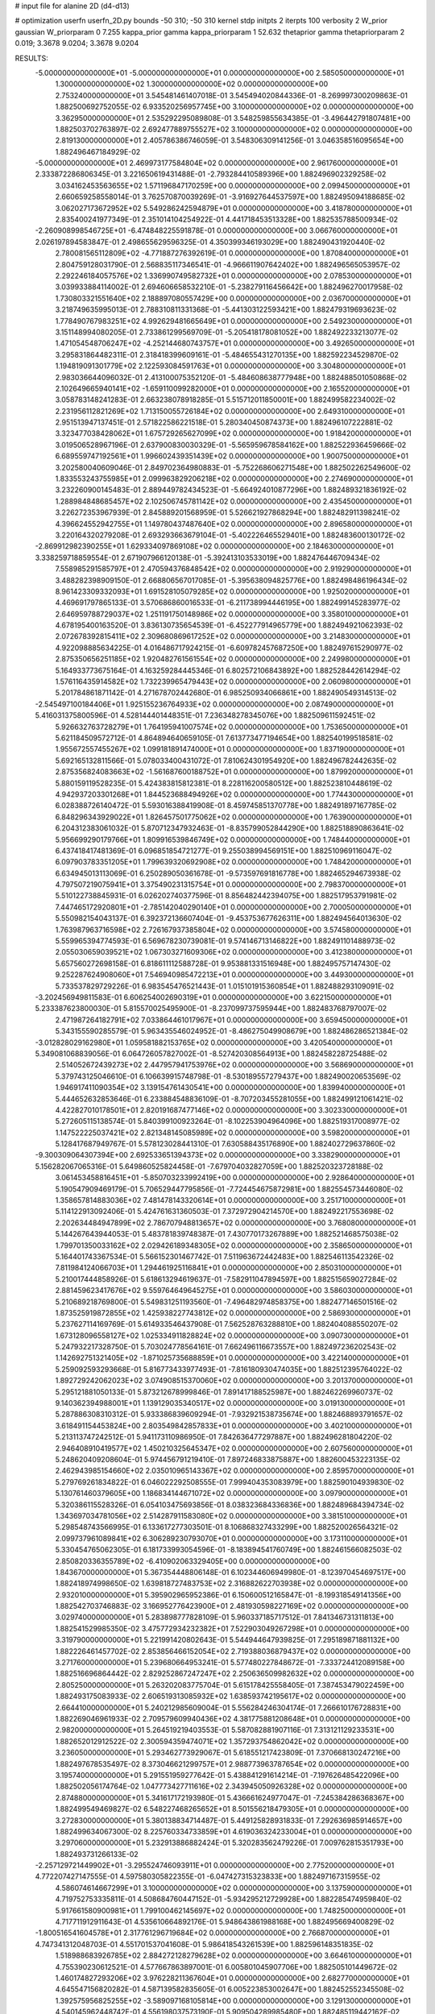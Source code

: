 # input file for alanine 2D (d4-d13)

# optimization
userfn       userfn_2D.py
bounds       -50 310; -50 310
kernel       stdp
initpts      2
iterpts      100
verbosity    2
W_prior      gaussian
W_priorparam 0 7.255
kappa_prior  gamma
kappa_priorparam 1 52.632
thetaprior gamma
thetapriorparam 2 0.019; 3.3678 9.0204; 3.3678 9.0204

RESULTS:
 -5.000000000000000E+01 -5.000000000000000E+01  0.000000000000000E+00       2.585050000000000E+01
  1.300000000000000E+02  1.300000000000000E+02  0.000000000000000E+00       2.753240000000000E+01       3.545481461407018E-01  3.545494020844336E-01      -8.269997300209863E-01  1.882500692752055E-02
  6.933520256957745E+00  3.100000000000000E+02  0.000000000000000E+00       3.362950000000000E+01       2.535292295089808E-01  3.548259855634385E-01      -3.496442791807481E+00  1.882503702763897E-02
  2.692477889755527E+02  3.100000000000000E+02  0.000000000000000E+00       2.819130000000000E+01       2.405786386746059E-01  3.548306309141256E-01       3.046358516095654E+00  1.882496467184929E-02
 -5.000000000000000E+01  2.469973177584804E+02  0.000000000000000E+00       2.961760000000000E+01       2.333872286806345E-01  3.221650619431488E-01      -2.793284410589396E+00  1.882496902329258E-02
  3.034162453563655E+02  1.571196847170259E+00  0.000000000000000E+00       2.099450000000000E+01       2.660659258558014E-01  3.762570870039269E-01      -3.916927644537597E+00  1.882495094188685E-02
  3.062027173672952E+02  5.549286242594879E+01  0.000000000000000E+00       3.418780000000000E+01       2.835400241977349E-01  2.351014104254922E-01       4.441718453513328E+00  1.882535788500934E-02
 -2.260908998546725E+01 -6.474848225591878E-01  0.000000000000000E+00       3.066760000000000E+01       2.026197894583847E-01  2.498655629596325E-01       4.350399346193029E+00  1.882490431920440E-02
  2.780081565112809E+02 -4.771887276392619E-01  0.000000000000000E+00       1.870840000000000E+01       2.804759128031790E-01  2.568835117346541E-01      -4.966611907642402E+00  1.882496565053957E-02
  2.292246184057576E+02  1.336990749582732E+01  0.000000000000000E+00       2.078530000000000E+01       3.039933884114002E-01  2.694606658532210E-01      -5.238279116456642E+00  1.882496270017958E-02
  1.730803321551640E+02  2.188897080557429E+00  0.000000000000000E+00       2.036700000000000E+01       3.218749635995013E-01  2.788310811331368E-01      -5.441303122593421E+00  1.882479319693623E-02
  1.778490767983251E+02  4.992629481665649E+01  0.000000000000000E+00       2.549230000000000E+01       3.151148994080205E-01  2.733861299569709E-01      -5.205418178081052E+00  1.882492233213077E-02
  1.471054548706247E+02 -4.252144680743757E+01  0.000000000000000E+00       3.492650000000000E+01       3.295831864482311E-01  2.318418399609161E-01      -5.484655431270135E+00  1.882592234529870E-02
  1.194819091301779E+02  2.122593084591763E+01  0.000000000000000E+00       3.304800000000000E+01       2.983036644096032E-01  2.413100075352120E-01      -5.484608638777948E+00  1.882488501050868E-02
  2.102649665940141E+02 -1.659110099282000E+01  0.000000000000000E+00       2.165520000000000E+01       3.058783148241283E-01  2.663238078918285E-01       5.515712011850001E+00  1.882499582234002E-02
  2.231956112821269E+02  1.713150055726184E+02  0.000000000000000E+00       2.649310000000000E+01       2.951513947137451E-01  2.571822586221518E-01       5.280340450874373E+00  1.882496107222881E-02
  3.323477038428062E+01  1.675729265627099E+02  0.000000000000000E+00       1.918420000000000E+01       3.019506528967196E-01  2.637900830030329E-01      -5.565959678584162E+00  1.882522936459666E-02
  6.689559747192561E+01  1.996602439351439E+02  0.000000000000000E+00       1.900750000000000E+01       3.202580040609046E-01  2.849702364980883E-01      -5.752268606271548E+00  1.882502262549600E-02
  1.833553243755985E+01  2.099963829206218E+02  0.000000000000000E+00       2.274690000000000E+01       3.232260900145483E-01  2.889449782434523E-01      -5.664924010877296E+00  1.882489321836192E-02
  1.288984848685457E+02  2.102506745781142E+02  0.000000000000000E+00       2.435450000000000E+01       3.226272353967939E-01  2.845889201568959E-01       5.526621927868294E+00  1.882482911398241E-02
  4.396624552942755E+01  1.149780437487640E+02  0.000000000000000E+00       2.896580000000000E+01       3.220164320279208E-01  2.693293663679104E-01      -5.402226465529401E+00  1.882483600130172E-02
 -2.869912982390255E+01  1.629334097869108E+02  0.000000000000000E+00       2.184630000000000E+01       3.338259718859554E-01  2.671907966120138E-01      -5.392413103533019E+00  1.882476446709434E-02
  7.558985291585797E+01  2.470594376848542E+02  0.000000000000000E+00       2.919290000000000E+01       3.488282398909150E-01  2.668806567017085E-01      -5.395638094825776E+00  1.882498486196434E-02
  8.961423309332093E+01  1.691528105079285E+02  0.000000000000000E+00       1.925020000000000E+01       4.469691797865133E-01  3.570686860016533E-01      -6.211738994446195E+00  1.882499145283977E-02
  2.646959788729037E+02  1.251191750148986E+02  0.000000000000000E+00       3.358010000000000E+01       4.678195400163520E-01  3.836130735654539E-01      -6.452277914965779E+00  1.882494921062393E-02
  2.072678392815411E+02  2.309680869617252E+02  0.000000000000000E+00       3.214830000000000E+01       4.922098885634225E-01  4.016486717924215E-01      -6.609782457687250E+00  1.882497615290977E-02
  2.875350656251185E+02  1.920482761561554E+02  0.000000000000000E+00       2.249980000000000E+01       5.164933773675164E-01  4.163259284445346E-01       6.802572106843892E+00  1.882528442614294E-02
  1.576116435914582E+02  1.732239965479443E+02  0.000000000000000E+00       2.060980000000000E+01       5.201784861871142E-01  4.271678702442680E-01       6.985250934066861E+00  1.882490549314513E-02
 -2.545497100184406E+01  1.925155236764933E+02  0.000000000000000E+00       2.087490000000000E+01       5.416031375800596E-01  4.528144401448351E-01       7.236348278345076E+00  1.882509611592451E-02
  5.926632763728279E+01  1.764195941007574E+02  0.000000000000000E+00       1.753650000000000E+01       5.621184509572712E-01  4.864894640659105E-01       7.613773477194654E+00  1.882540199518581E-02
  1.955672557455267E+02  1.099181891474000E+01  0.000000000000000E+00       1.837190000000000E+01       5.692165132811566E-01  5.078033400431072E-01       7.810624301954920E+00  1.882496782442635E-02
  2.875356824083663E+02 -1.561687600188752E+01  0.000000000000000E+00       1.879920000000000E+01       5.880159119528235E-01  5.424383815812381E-01       8.228116200580512E+00  1.882523810448619E-02
  4.942937203301268E+01  1.844523688494926E+02  0.000000000000000E+00       1.774430000000000E+01       6.028388726140472E-01  5.593016388419908E-01       8.459745851370778E+00  1.882491897167785E-02
  6.848296343929022E+01  1.826457501775062E+02  0.000000000000000E+00       1.763900000000000E+01       6.204312383061032E-01  5.870712347932463E-01      -8.835799052844290E+00  1.882518890863641E-02
  5.956699290179766E+01  1.809916539846749E+02  0.000000000000000E+00       1.748440000000000E+01       6.437418417481369E-01  6.096851854721277E-01       9.255038994569151E+00  1.882510969116047E-02
  6.097903783351205E+01  1.799639320692908E+02  0.000000000000000E+00       1.748420000000000E+01       6.634945013113069E-01  6.250289050361678E-01      -9.573597691816778E+00  1.882465294673938E-02
  4.797507219075941E+01  3.375490231315754E+01  0.000000000000000E+00       2.798370000000000E+01       5.510122738845931E-01  6.026202740377596E-01       8.856482442394075E+00  1.882517953791981E-02
  7.447465172920801E+01 -2.785142040290140E+01  0.000000000000000E+00       2.700050000000000E+01       5.550982154043137E-01  6.392372136607404E-01      -9.453753677626311E+00  1.882494564013630E-02
  1.763987963716598E+02  2.726167937385804E+02  0.000000000000000E+00       3.574580000000000E+01       5.559965394774593E-01  6.569678230739081E-01       9.574146713146822E+00  1.882491101488973E-02
  2.055030659039521E+02  1.067303271609306E+02  0.000000000000000E+00       3.412380000000000E+01       5.657560272698158E-01  6.818611112588728E-01       9.953881331516948E+00  1.882495757147430E-02
  9.252287624908060E+01  7.546940985472213E+01  0.000000000000000E+00       3.449300000000000E+01       5.733537829729226E-01  6.983545476521443E-01       1.015101915360854E+01  1.882488293109091E-02
 -3.202456949811583E-01  6.606254002690319E+01  0.000000000000000E+00       3.622150000000000E+01       5.233387623800030E-01  5.815570025495900E-01      -8.237099737595944E+00  1.882483768797007E-02
  2.471987264182791E+02  7.033864461017967E+01  0.000000000000000E+00       3.659450000000000E+01       5.343155590285579E-01  5.963435546024952E-01      -8.486275049908679E+00  1.882486286521384E-02
 -3.012828029162980E+01  1.059581882153765E+02  0.000000000000000E+00       3.420540000000000E+01       5.349081068839056E-01  6.064726057827002E-01      -8.527420308564913E+00  1.882458228725488E-02
  2.514052672439273E+02  2.447957941753976E+02  0.000000000000000E+00       3.568690000000000E+01       5.379743125046610E-01  6.106639915748798E-01      -8.530189557279437E+00  1.882490020653569E-02
  1.946917411090354E+02  3.139154761430541E+00  0.000000000000000E+00       1.839940000000000E+01       5.444652632853646E-01  6.233884548836109E-01      -8.707203455281055E+00  1.882499121061421E-02
  4.422827010178501E+01  2.820191687477146E+02  0.000000000000000E+00       3.302330000000000E+01       5.272605115138574E-01  5.840399100923264E-01      -8.102253904964096E+00  1.882519317008977E-02
  1.147522225037421E+02  2.821348145085989E+02  0.000000000000000E+00       3.598200000000000E+01       5.128417687949767E-01  5.578123028441310E-01       7.630588435176890E+00  1.882402729637860E-02
 -9.300309064307394E+00  2.692533651394373E+02  0.000000000000000E+00       3.338290000000000E+01       5.156282067065316E-01  5.649860525824458E-01      -7.679704032827059E+00  1.882520323728188E-02
  3.061453458816451E+01 -5.850703233992419E+00  0.000000000000000E+00       2.928640000000000E+01       5.190547909469179E-01  5.706529447795856E-01      -7.724454675872981E+00  1.882554573446080E-02
  1.358657814883036E+02  7.481478143320614E+01  0.000000000000000E+00       3.251710000000000E+01       5.114122913092406E-01  5.424761631360503E-01       7.372972904214570E+00  1.882492217553698E-02
  2.202634484947899E+02  2.786707948813657E+02  0.000000000000000E+00       3.768080000000000E+01       5.144267643944053E-01  5.483781839748387E-01       7.430770173267889E+00  1.882521468575038E-02
  1.799701350033162E+02  2.029426189348305E+02  0.000000000000000E+00       2.358650000000000E+01       5.164401743367534E-01  5.566152301467742E-01       7.511963672442483E+00  1.882546113542326E-02
  7.811984124066703E+01  1.294461925116841E+01  0.000000000000000E+00       2.850310000000000E+01       5.210017444858926E-01  5.618613294619637E-01      -7.582911047894597E+00  1.882515659027284E-02
  2.881459623417676E+02  9.559764649645275E+01  0.000000000000000E+00       3.586030000000000E+01       5.210689218769800E-01  5.549831251193560E-01      -7.496482974858375E+00  1.882477146501516E-02
  1.873525919872855E+02  1.425938227743812E+02  0.000000000000000E+00       2.586930000000000E+01       5.237627114169769E-01  5.614933546437908E-01       7.562528763288810E+00  1.882404088550207E-02
  1.673128096558127E+02  1.025334911828824E+02  0.000000000000000E+00       3.090730000000000E+01       5.247932217328750E-01  5.703024778564161E-01       7.662496116673557E+00  1.882497236202543E-02
  1.142692751321405E+02 -1.871025735688859E+01  0.000000000000000E+00       3.422140000000000E+01       5.259092593293668E-01  5.816773433977493E-01      -7.816180930474035E+00  1.882512395764022E-02
  1.892729242062023E+02  3.074908515370060E+02  0.000000000000000E+00       3.201370000000000E+01       5.295121881050133E-01  5.873212678999846E-01       7.891417188525987E+00  1.882462269960737E-02
  9.140362394988001E+01  1.139129035340517E+02  0.000000000000000E+00       3.019130000000000E+01       5.287886308310312E-01  5.933386839609294E-01      -7.932921538735674E+00  1.882468893791657E-02
  3.618491154453824E+00  2.803549842857833E+01  0.000000000000000E+00       3.402100000000000E+01       5.213113747242512E-01  5.941173110986950E-01       7.842636477297887E+00  1.882496281804220E-02
  2.946408910419577E+02  1.450210325645347E+02  0.000000000000000E+00       2.607560000000000E+01       5.248620409208604E-01  5.974456791219410E-01       7.897246833875887E+00  1.882600453223135E-02
  2.462943985154660E+02  2.035010965143367E+02  0.000000000000000E+00       2.859570000000000E+01       5.279769261834822E-01  6.046022292508555E-01       7.999404353083979E+00  1.882590104939830E-02
  5.130761460379605E+00  1.186834144671072E+02  0.000000000000000E+00       3.097900000000000E+01       5.320386115528326E-01  6.054103475693856E-01       8.038323684336836E+00  1.882489684394734E-02
  1.343697034781056E+02  2.514287911583080E+02  0.000000000000000E+00       3.381510000000000E+01       5.298548743566995E-01  6.133617277303501E-01       8.106868327433299E+00  1.882520026564321E-02
  2.099737961089841E+02  6.306289230793070E+01  0.000000000000000E+00       3.173110000000000E+01       5.330454765062305E-01  6.181733993054596E-01      -8.183894541760749E+00  1.882461566082503E-02
  2.850820336355789E+02 -6.410902063329405E+00  0.000000000000000E+00       1.843670000000000E+01       5.367354448806148E-01  6.102344606949980E-01      -8.123970454697517E+00  1.882418974998650E-02
  1.639818727483753E+02  2.316882622703938E+02  0.000000000000000E+00       2.932010000000000E+01       5.395902965952386E-01  6.150600512165847E-01      -8.199318549141356E+00  1.882542703746883E-02
  3.166952776423900E+01  2.481930598227169E+02  0.000000000000000E+00       3.029740000000000E+01       5.283898777828109E-01  5.960337185717512E-01       7.841346731311813E+00  1.882541529985350E-02
  3.475772934232382E+01  7.522903049267298E+01  0.000000000000000E+00       3.319790000000000E+01       5.221991420802643E-01  5.544944647939825E-01       7.295189871881132E+00  1.882226461457702E-02
  2.853856466152054E+02  2.719388036879437E+02  0.000000000000000E+00       3.271760000000000E+01       5.239680664953241E-01  5.577480227848672E-01      -7.333724412089158E+00  1.882516696864442E-02
  2.829252867247247E+02  2.250636509982632E+02  0.000000000000000E+00       2.805250000000000E+01       5.263202083775704E-01  5.615178425558405E-01       7.387453479022459E+00  1.882493175083933E-02
  2.606519313085932E+02  1.638593742195617E+02  0.000000000000000E+00       2.664410000000000E+01       5.240212985609004E-01  5.556284246304174E-01       7.266610176728831E+00  1.882269046961933E-02
  2.709579609940436E+02  4.381775881208648E+01  0.000000000000000E+00       2.982000000000000E+01       5.264519219403553E-01  5.587082881907116E-01       7.313121129233531E+00  1.882652012912522E-02
  2.300594359474071E+02  1.357293754862042E+02  0.000000000000000E+00       3.236050000000000E+01       5.293462773929067E-01  5.618551217423809E-01       7.370668130247216E+00  1.882497678535497E-02
  8.373046621299757E+01  2.988773963787654E+02  0.000000000000000E+00       3.195740000000000E+01       5.291551959277642E-01  5.438841291614214E-01      -7.197626485422096E+00  1.882502056174764E-02
  1.047773427711616E+02  2.343945050926328E+02  0.000000000000000E+00       2.874880000000000E+01       5.341617172193980E-01  5.436661624977047E-01      -7.245384286368367E+00  1.882499549469827E-02
  6.548227468265652E+01  8.501556218479305E+01  0.000000000000000E+00       3.272830000000000E+01       5.380138834714487E-01  5.449125828931833E-01       7.292636985914657E+00  1.882499634067300E-02
  8.225760334733859E+01  4.619036324233004E+01  0.000000000000000E+00       3.297060000000000E+01       5.232913886882424E-01  5.320283562479226E-01       7.009762815351793E+00  1.882493731266133E-02
 -2.257129721449902E+01 -3.295524746093911E+01  0.000000000000000E+00       2.775200000000000E+01       4.772207427147555E-01  4.597580305822355E-01      -6.047427315323833E+00  1.882497167315955E-02
  4.586074614667299E+01  3.100000000000000E+02  0.000000000000000E+00       3.137590000000000E+01       4.719752753335811E-01  4.508684760447152E-01      -5.934295212729928E+00  1.882285474959840E-02
  5.917661580900981E+01  1.799100462145697E+02  0.000000000000000E+00       1.748250000000000E+01       4.717711912911643E-01  4.535610664892176E-01       5.948643861988168E+00  1.882495669400829E-02
 -1.800516541604578E+01  2.317761296719684E+02  0.000000000000000E+00       2.766870000000000E+01       4.747341312048703E-01  4.551701537041608E-01       5.986418543261539E+00  1.882596148351835E-02
  1.518988683926785E+02  2.884272128279628E+02  0.000000000000000E+00       3.664610000000000E+01       4.755390230612521E-01  4.577667863897001E-01       6.005801045907706E+00  1.882505101449672E-02
  1.460174827293206E+02  3.976228211367604E+01  0.000000000000000E+00       2.682770000000000E+01       4.645547156820282E-01  4.587139582835605E-01       6.005223853002647E+00  1.882452552345508E-02
  1.392575956825255E+02 -3.589097168105814E+00  0.000000000000000E+00       3.129130000000000E+01       4.540145962448742E-01  4.556198037573190E-01       5.909504289985480E+00  1.882485119442162E-02
 -2.657388976989370E+01  3.783924048137368E+01  0.000000000000000E+00       3.541070000000000E+01       4.479649636190060E-01  4.651833938359129E-01      -5.962131894324368E+00  1.882502240045755E-02
  2.369480062907103E+02  3.086020823403873E+02  0.000000000000000E+00       3.191040000000000E+01       4.474479419157347E-01  4.658518990356558E-01       5.956429371170753E+00  1.882484961310519E-02
  2.369127361799889E+02  1.004380458386029E+02  0.000000000000000E+00       3.804230000000000E+01       4.475725254368739E-01  4.635814900986382E-01       5.915179681501675E+00  1.882381491985592E-02
 -3.227376439100720E+01  2.837807222852377E+02  0.000000000000000E+00       3.127500000000000E+01       4.464885858953095E-01  4.688646315725523E-01       5.956653423693004E+00  1.882568506951583E-02
 -4.771857404477819E+01  2.121167854770412E+02  0.000000000000000E+00       2.330610000000000E+01       4.478725834098621E-01  4.707852426805647E-01       5.981494266062548E+00  1.882580234392888E-02
  1.222424089797751E+02  1.019606398153288E+02  0.000000000000000E+00       3.263450000000000E+01       4.487415624602425E-01  4.713252329521391E-01       5.982445920912414E+00  1.882502845773376E-02
 -2.741311516063472E+01  1.326188897941623E+02  0.000000000000000E+00       2.827510000000000E+01       4.485516283683476E-01  4.741509544375709E-01       5.998773710630116E+00  1.882541798653385E-02
  2.355149820280701E+02  4.175228294857565E+01  0.000000000000000E+00       2.867680000000000E+01       4.479657715091448E-01  4.661137261519669E-01       5.891402018828292E+00  1.882224562430932E-02
  1.270963610350109E+02  1.737567950509417E+02  0.000000000000000E+00       2.077000000000000E+01       4.494413323637789E-01  4.671826045238400E-01       5.910317818726201E+00  1.882459661093476E-02
  7.087293798759947E+00 -2.095488244968116E+01  0.000000000000000E+00       3.383200000000000E+01       4.376809644503973E-01  4.631105232336912E-01       5.860499870019889E+00  1.882458947947337E-02
 -2.100466866156870E+00  1.695723487482157E+02  0.000000000000000E+00       2.107450000000000E+01       4.400983648963280E-01  4.629689217891632E-01       5.874943538667898E+00  1.882523019704077E-02
  1.192063440329893E+02 -5.000000000000000E+01  0.000000000000000E+00       3.538660000000000E+01       4.408202778717406E-01  4.593639666884287E-01      -5.852441961317288E+00  1.882508900243772E-02
  2.526507042043139E+02  2.787174920475741E+02  0.000000000000000E+00       3.669090000000000E+01       4.360183620067358E-01  4.590273141926795E-01      -5.782092219955455E+00  1.882328941882231E-02
  2.483226837060284E+02 -2.029389174102548E+01  0.000000000000000E+00       2.221940000000000E+01       4.373351903653115E-01  4.586428457422456E-01       5.785027410668889E+00  1.882548271462714E-02
  1.167622722792845E+02  5.339123806120460E+01  0.000000000000000E+00       3.324260000000000E+01       4.384109452147975E-01  4.549807852791196E-01       5.754920151050639E+00  1.882444520237164E-02
  1.922304679690067E+02  1.714218571542012E+02  0.000000000000000E+00       2.268450000000000E+01       4.397206945028305E-01  4.556046594612493E-01       5.768646651267192E+00  1.882466284623309E-02